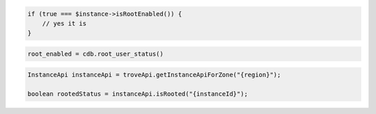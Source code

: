 .. code-block:: csharp


.. code-block:: java


.. code-block:: javascript


.. code-block:: php

    if (true === $instance->isRootEnabled()) {
        // yes it is
    }

.. code-block:: python

    root_enabled = cdb.root_user_status()

.. code-block:: ruby

.. code-block:: java
    
    InstanceApi instanceApi = troveApi.getInstanceApiForZone("{region}");

    boolean rootedStatus = instanceApi.isRooted("{instanceId}");
